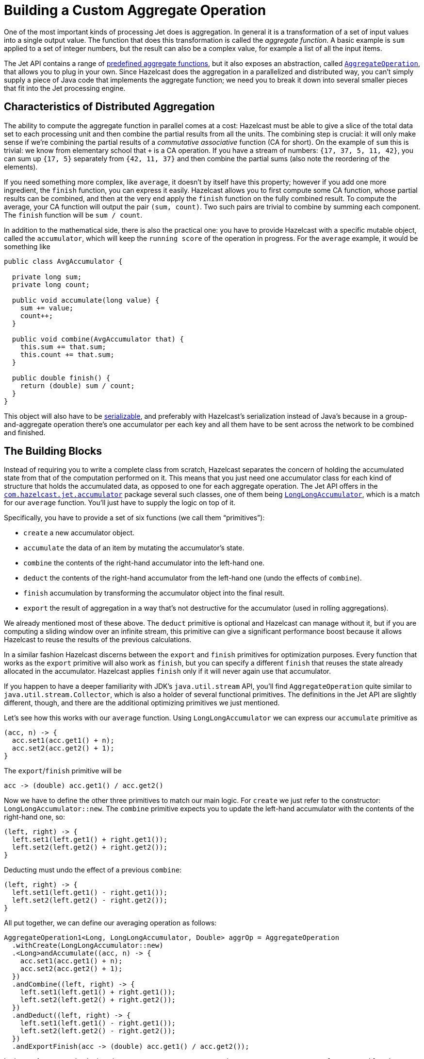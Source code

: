 = Building a Custom Aggregate Operation

One of the most important kinds of processing Jet does is aggregation. In
general it is a transformation of a set of input values into a single
output value. The function that does this transformation is called the
_aggregate function_. A basic example is `sum` applied to a set of
integer numbers, but the result can also be a complex value, for example
a list of all the input items.

The Jet API contains a range of link:https://docs.hazelcast.org/docs/{full-version}/javadoc/com/hazelcast/jet/aggregate/AggregateOperations.html[predefined aggregate functions],
but it also exposes an abstraction, called
link:https://docs.hazelcast.org/docs/{full-version}/javadoc/com/hazelcast/jet/aggregate/AggregateOperation.html[`AggregateOperation`],
that allows you to plug in your own. Since Hazelcast does the aggregation in a
parallelized and distributed way, you can't simply supply a piece of
Java code that implements the aggregate function; we need you to break
it down into several smaller pieces that fit into the Jet processing
engine.

== Characteristics of Distributed Aggregation

The ability to compute the aggregate function in parallel comes at a
cost: Hazelcast must be able to give a slice of the total data set to each
processing unit and then combine the partial results from all the units.
The combining step is crucial: it will only make sense if we're
combining the partial results of a _commutative associative_ function
(CA for short). On the example of `sum` this is trivial: we know from
elementary school that `+` is a CA operation. If you have a stream of
numbers: `{17, 37, 5, 11, 42}`, you can sum up `{17, 5}` separately from
`{42, 11, 37}` and then combine the partial sums (also note the
reordering of the elements).

If you need something more complex, like `average`, it doesn't by itself
have this property; however if you add one more ingredient, the `finish`
function, you can express it easily. Hazelcast allows you to first compute
some CA function, whose partial results can be combined, and then at the
very end apply the `finish` function on the fully combined result. To
compute the average, your CA function will output the pair `(sum,
count)`. Two such pairs are trivial to combine by summing each
component. The `finish` function will be `sum / count`.

In addition to the mathematical side, there is also the practical one:
you have to provide Hazelcast with a specific mutable object, called the
`accumulator`, which will keep the `running score` of the operation in
progress. For the `average` example, it would be something like

```java
public class AvgAccumulator {

  private long sum;
  private long count;

  public void accumulate(long value) {
    sum += value;
    count++;
  }

  public void combine(AvgAccumulator that) {
    this.sum += that.sum;
    this.count += that.sum;
  }

  public double finish() {
    return (double) sum / count;
  }
}
```

This object will also have to be xref:serialization:serialization.adoc[serializable],
and preferably with Hazelcast's serialization instead of Java's because
in a group-and-aggregate operation there's one accumulator per each key
and all them have to be sent across the network to be combined and
finished.

== The Building Blocks

Instead of requiring you to write a complete class from scratch, Hazelcast
separates the concern of holding the accumulated state from that of the
computation performed on it. This means that you just need one
accumulator class for each kind of structure that holds the accumulated
data, as opposed to one for each aggregate operation. The Jet API
offers in the
link:https://docs.hazelcast.org/docs/{full-version}/javadoc/com/hazelcast/jet/accumulator/package-summary.html[`com.hazelcast.jet.accumulator`]
package several such classes, one of them being
link:https://docs.hazelcast.org/docs/{full-version}/javadoc/com/hazelcast/jet/accumulator/LongLongAccumulator.html[`LongLongAccumulator`],
which is a match for our `average` function. You'll just have to supply
the logic on top of it.

Specifically, you have to provide a set of six functions (we call them
"`primitives`"):

- `create` a new accumulator object.
- `accumulate` the data of an item by mutating the accumulator's state.
- `combine` the contents of the right-hand accumulator into the
  left-hand one.
- `deduct` the contents of the right-hand accumulator from the left-hand
  one (undo the effects of `combine`).
- `finish` accumulation by transforming the accumulator object into the
  final result.
- `export` the result of aggregation in a way that's not destructive for
  the accumulator (used in rolling aggregations).

We already mentioned most of these above. The `deduct` primitive is
optional and Hazelcast can manage without it, but if you are computing a
sliding window over an infinite stream, this primitive can give a
significant performance boost because it allows Hazelcast to reuse the results
of the previous calculations.

In a similar fashion Hazelcast discerns between the `export` and `finish`
primitives for optimization purposes. Every function that works as the
`export` primitive will also work as `finish`, but you can specify a
different `finish` that reuses the state already allocated in the
accumulator. Hazelcast applies `finish` only if it will never again use that
accumulator.

If you happen to have a deeper familiarity with JDK's `java.util.stream`
API, you'll find `AggregateOperation` quite similar to
`java.util.stream.Collector`, which is also a holder of several
functional primitives. The definitions in the Jet API are slightly different, though,
and there are the additional optimizing primitives we just mentioned.

Let's see how this works with our `average` function. Using
`LongLongAccumulator` we can express our `accumulate` primitive as

```java
(acc, n) -> {
  acc.set1(acc.get1() + n);
  acc.set2(acc.get2() + 1);
}
```

The `export`/`finish` primitive will be

```java
acc -> (double) acc.get1() / acc.get2()
```

Now we have to define the other three primitives to match our main
logic. For `create` we just refer to the constructor:
`LongLongAccumulator::new`. The `combine` primitive expects you to
update the left-hand accumulator with the contents of the right-hand
one, so:

```java
(left, right) -> {
  left.set1(left.get1() + right.get1());
  left.set2(left.get2() + right.get2());
}
```

Deducting must undo the effect of a previous `combine`:

```java
(left, right) -> {
  left.set1(left.get1() - right.get1());
  left.set2(left.get2() - right.get2());
}
```

All put together, we can define our averaging operation as follows:

```java
AggregateOperation1<Long, LongLongAccumulator, Double> aggrOp = AggregateOperation
  .withCreate(LongLongAccumulator::new)
  .<Long>andAccumulate((acc, n) -> {
    acc.set1(acc.get1() + n);
    acc.set2(acc.get2() + 1);
  })
  .andCombine((left, right) -> {
    left.set1(left.get1() + right.get1());
    left.set2(left.get2() + right.get2());
  })
  .andDeduct((left, right) -> {
    left.set1(left.get1() - right.get1());
    left.set2(left.get2() - right.get2());
  })
  .andExportFinish(acc -> (double) acc.get1() / acc.get2());
```

Let's stop for a second to look at the type we got:
`AggregateOperation1<Long, LongLongAccumulator, Double>`. Its type
parameters are:

1. `Long`: the type of the input item
2. `LongLongAccumulator`: the type of the accumulator
3. `Double`: the type of the result

Specifically note the `1` at the end of the type's name: it signifies
that it's the specialization of the general `AggregateOperation` to
exactly one input stream. In Hazelcast you can also perform a
xref:transforms.adoc#stateful-transforms#co-group--join[co-aggregating]
operation, aggregating several input streams together. Since the number
of input types is variable, the general `AggregateOperation` type cannot
statically capture them and we need separate subtypes. We decided to
statically support up to three input types; if you need more, you'll
have to resort to the less type-safe, general `AggregateOperation`.

== Aggregating Over Multiple Inputs

Hazelcast can join several streams and simultaneously perform
aggregation on all them. You specify a separate aggregate operation
for each input stream and have the opportunity to combine their results
when done. You can use aggregate operations link:https://docs.hazelcast.org/docs/{full-version}/javadoc/com/hazelcast/jet/aggregate/AggregateOperations.html[provided in the library]
(see the section on
xref:transforms.adoc#stateful-transforms#co-group--join[co-aggregating] for an
example).

If you cannot express your aggregation logic using this approach, you
can also specify a custom multi-input aggregate operation that can
combine the items into the accumulator immediately as it receives them.

We'll present a simple example on how to build a custom multi-input
aggregate operation. Note that the same logic can also be expressed
using separate single-input operations; the point of the example is
introducing the API.

Say we are interested in the behavior of users in an online shop
application and want to gather the following statistics for each user:

1. total load time of the visited product pages
2. quantity of items added to the shopping cart
3. amount paid for bought items

This data is dispersed among separate datasets: `PageVisit`, `AddToCart`
and `Payment`. Note that in each case we're dealing with a simple `sum`
applied to a field in the input item. We can perform a
cogroup-and-aggregate transform with the following aggregate operation:

```java
Pipeline p = Pipeline.create();
BatchStage<PageVisit> pageVisit = p.readFrom(Sources.list("pageVisit"));
BatchStage<AddToCart> addToCart = p.readFrom(Sources.list("addToCart"));
BatchStage<Payment> payment = p.readFrom(Sources.list("payment"));

AggregateOperation3<PageVisit, AddToCart, Payment, LongAccumulator[], long[]>
  aggrOp = AggregateOperation
    .withCreate(() -> new LongAccumulator[] {
      new LongAccumulator(),
      new LongAccumulator(),
      new LongAccumulator()
    })
    .<PageVisit>andAccumulate0((accs, pv) -> accs[0].add(pv.loadTime()))
    .<AddToCart>andAccumulate1((accs, atc) -> accs[1].add(atc.quantity()))
    .<Payment>andAccumulate2((accs, pm) -> accs[2].add(pm.amount()))
    .andCombine((accs1, accs2) -> {
      accs1[0].add(accs2[0]);
      accs1[1].add(accs2[1]);
      accs1[2].add(accs2[2]);
    })
    .andExportFinish(accs -> new long[] {
      accs[0].get(),
      accs[1].get(),
      accs[2].get()
    });

BatchStage<Entry<Integer, long[]>> coGrouped =
  pageVisit.groupingKey(PageVisit::userId)
    .aggregate3(
      addToCart.groupingKey(AddToCart::userId),
      payment.groupingKey(Payment::userId),
      aggrOp
    );
```

Note how we got an `AggregateOperation3` and how it captured each input
type. When we use it as an argument to a cogroup-and-aggregate
transform, the compiler will ensure that the `ComputeStage`s we attach
to it have the correct type and are in the correct order.

On the other hand, if you use the co-aggregation
builder object, you'll construct the aggregate operation by calling
`andAccumulate(tag, accFn)` with all the tags you got from the
co-aggregation builder, and the static type will be just
`AggregateOperation`. The compiler won't be able to match up the inputs
to their treatment in the aggregate operation.
